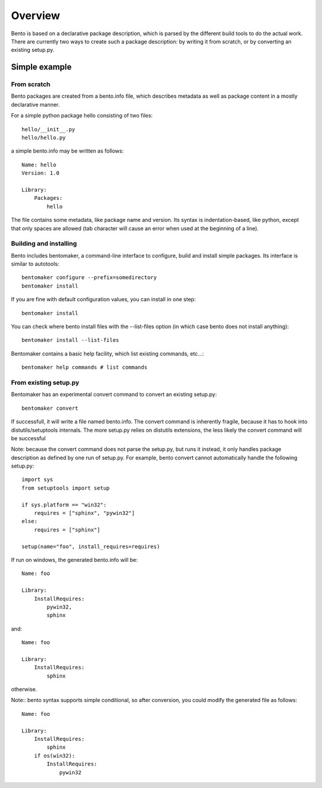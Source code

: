 Overview
========

Bento is based on a declarative package description, which is parsed by the
different build tools to do the actual work. There are currently two ways to
create such a package description: by writing it from scratch, or by converting
an existing setup.py.

Simple example
--------------

From scratch
~~~~~~~~~~~~

Bento packages are created from a bento.info file, which describes
metadata as well as package content in a mostly declarative manner.

For a simple python package hello consisting of two files::

    hello/__init__.py
    hello/hello.py

a simple bento.info may be written as follows::

    Name: hello
    Version: 1.0

    Library:
        Packages:
            hello

The file contains some metadata, like package name and version. Its syntax is
indentation-based, like python, except that only spaces are allowed (tab
character will cause an error when used at the beginning of a line).

Building and installing
~~~~~~~~~~~~~~~~~~~~~~~

Bento includes bentomaker, a command-line interface to configure, build and
install simple packages. Its interface is similar to autotools::

    bentomaker configure --prefix=somedirectory
    bentomaker install

If you are fine with default configuration values, you can install in one step::

    bentomaker install

You can check where bento install files with the --list-files option (in which
case bento does not install anything)::

    bentomaker install --list-files

Bentomaker contains a basic help facility, which list existing commands,
etc...::

    bentomaker help commands # list commands

From existing setup.py
~~~~~~~~~~~~~~~~~~~~~~

Bentomaker has an experimental convert command to convert an existing setup.py::

    bentomaker convert

If successfull, it will write a file named bento.info. The convert command is
inherently fragile, because it has to hook into distutils/setuptools internals.
The more setup.py relies on distutils extensions, the less likely the convert
command will be successful

Note: because the convert command does not parse the setup.py, but runs it
instead, it only handles package description as defined by one run of setup.py.
For example, bento convert cannot automatically handle the following
setup.py::

    import sys
    from setuptools import setup

    if sys.platform == "win32":
        requires = ["sphinx", "pywin32"]
    else:
        requires = ["sphinx"]

    setup(name="foo", install_requires=requires)

If run on windows, the generated bento.info will be::

    Name: foo

    Library:
        InstallRequires:
            pywin32,
            sphinx

and::

    Name: foo

    Library:
        InstallRequires:
            sphinx

otherwise.

Note:: bento syntax supports simple conditional, so after conversion, you
could modify the generated file as follows::

    Name: foo

    Library:
        InstallRequires:
            sphinx
        if os(win32):
            InstallRequires:
                pywin32
